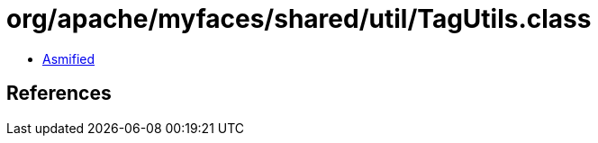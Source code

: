 = org/apache/myfaces/shared/util/TagUtils.class

 - link:TagUtils-asmified.java[Asmified]

== References

